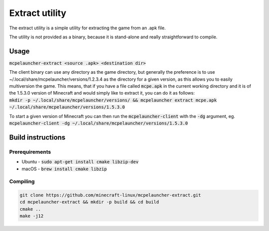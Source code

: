 Extract utility
===============

The extract utility is a simple utility for extracting the game from an .apk file.

The utility is not provided as a binary, because it is stand-alone and really straightforward to compile.

Usage
-----
:code:`mcpelauncher-extract <source .apk> <destination dir>`

| The client binary can use any directory as the game directory, but generally the preference is to use ~/.local/share/mcpelauncher/versions/1.2.3.4 as the directory for a given version, as this allows you to easily multiversion the game. This means, that if you have a file called :code:`mcpe.apk` in the current working directory and it is of the 1.5.3.0 version of Minecraft and would simply like to extract it, you can do it as follows:
| :code:`mkdir -p ~/.local/share/mcpelauncher/versions/ && mcpelauncher extract mcpe.apk ~/.local/share/mcpelauncher/versions/1.5.3.0`

To start a given version of Minecraft you can then run the :code:`mcpelauncher-client` with the :code:`-dg` argument, eg. :code:`mcpelauncher-client -dg ~/.local/share/mcpelauncher/versions/1.5.3.0`

Build instructions
------------------

Prerequirements
~~~~~~~~~~~~~~~
- Ubuntu - :code:`sudo apt-get install cmake libzip-dev`
- macOS - :code:`brew install cmake libzip`

Compiling
~~~~~~~~~
.. code:: bash

   git clone https://github.com/minecraft-linux/mcpelauncher-extract.git
   cd mcpelauncher-extract && mkdir -p build && cd build
   cmake ..
   make -j12

